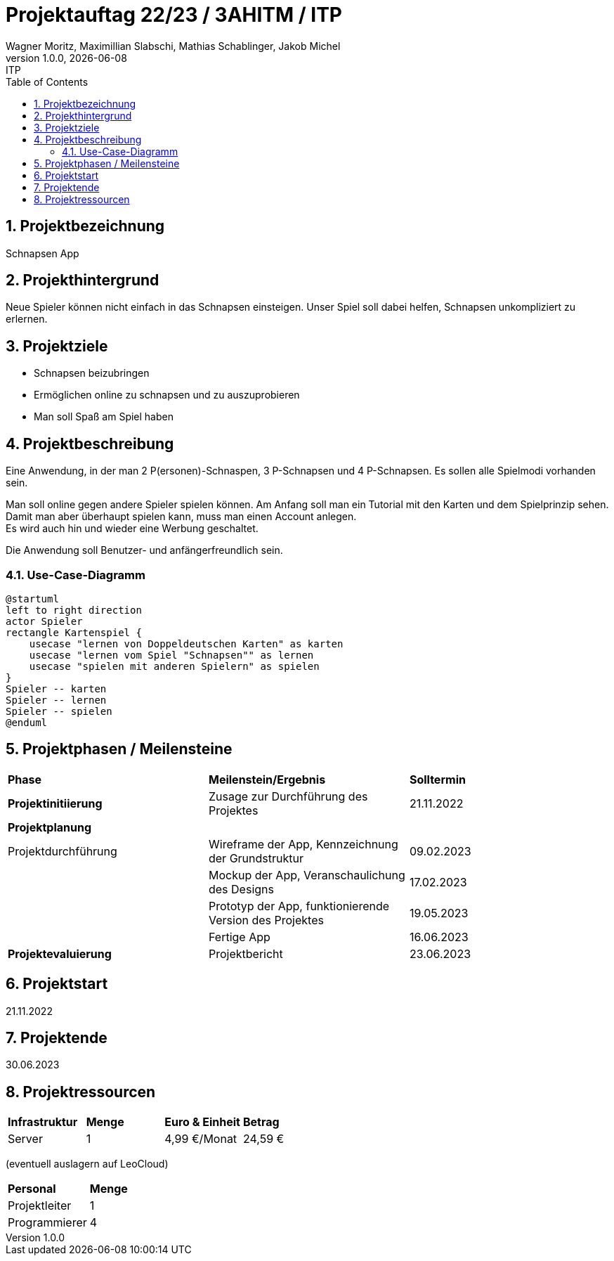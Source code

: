 = Projektauftag 22/23 / 3AHITM / ITP
Wagner Moritz, Maximillian Slabschi, Mathias Schablinger, Jakob Michel
1.0.0, {docdate}: ITP
:sourcedir: ../src/main/java
:icons: font
:sectnums:    // Nummerierung der Überschriften / section numbering
:toc: left
:experimental:

== Projektbezeichnung
Schnapsen App

== Projekthintergrund
Neue Spieler können nicht einfach in das Schnapsen einsteigen.
Unser Spiel soll dabei helfen, Schnapsen unkompliziert zu erlernen.

== Projektziele
* Schnapsen beizubringen
* Ermöglichen online zu schnapsen und zu auszuprobieren
* Man soll Spaß am Spiel haben

== Projektbeschreibung
Eine Anwendung, in der man 2 P(ersonen)-Schnaspen, 3 P-Schnapsen und 4 P-Schnapsen.
Es sollen alle Spielmodi vorhanden sein.

Man soll online gegen andere Spieler spielen können. Am Anfang soll man ein Tutorial mit den Karten und dem Spielprinzip sehen. +
Damit man aber überhaupt spielen kann, muss man einen Account anlegen. +
Es wird auch hin und wieder eine Werbung geschaltet.

Die Anwendung soll Benutzer- und anfängerfreundlich sein.

=== Use-Case-Diagramm
[plantuml,usecase-diagram,png]
----
@startuml
left to right direction
actor Spieler
rectangle Kartenspiel {
    usecase "lernen von Doppeldeutschen Karten" as karten
    usecase "lernen vom Spiel "Schnapsen"" as lernen
    usecase "spielen mit anderen Spielern" as spielen
}
Spieler -- karten
Spieler -- lernen
Spieler -- spielen
@enduml
----

== Projektphasen / Meilensteine
|===
|*Phase* |*Meilenstein/Ergebnis* |*Solltermin*
|*Projektinitiierung* |Zusage zur Durchführung des Projektes |21.11.2022
|*Projektplanung* | |
|Projektdurchführung |Wireframe der App,
Kennzeichnung der Grundstruktur |09.02.2023
| |Mockup der App,
Veranschaulichung des Designs|17.02.2023
| |Prototyp der App,
funktionierende Version des Projektes|19.05.2023
| |Fertige App |16.06.2023
|*Projektevaluierung* |Projektbericht |23.06.2023
|===

== Projektstart
21.11.2022

== Projektende
30.06.2023

== Projektressourcen
|===
|*Infrastruktur* |*Menge* |*Euro & Einheit* |*Betrag*
|Server |1 |4,99 €/Monat |24,59 €|
|===
(eventuell auslagern auf LeoCloud)
|===
|*Personal* |*Menge*
|Projektleiter |1
|Programmierer |4
|===
